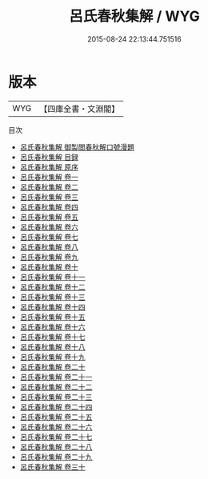 #+TITLE: 呂氏春秋集解 / WYG
#+DATE: 2015-08-24 22:13:44.751516
* 版本
 |       WYG|【四庫全書・文淵閣】|
目次
 - [[file:KR1e0035_000.txt::000-1a][呂氏春秋集解 御製閲春秋解口號漫題]]
 - [[file:KR1e0035_000.txt::000-2a][呂氏春秋集解 目録]]
 - [[file:KR1e0035_000.txt::000-7a][呂氏春秋集解 原序]]
 - [[file:KR1e0035_001.txt::001-1a][呂氏春秋集解 卷一]]
 - [[file:KR1e0035_002.txt::002-1a][呂氏春秋集解 卷二]]
 - [[file:KR1e0035_003.txt::003-1a][呂氏春秋集解 卷三]]
 - [[file:KR1e0035_004.txt::004-1a][呂氏春秋集解 卷四]]
 - [[file:KR1e0035_005.txt::005-1a][呂氏春秋集解 卷五]]
 - [[file:KR1e0035_006.txt::006-1a][呂氏春秋集解 卷六]]
 - [[file:KR1e0035_007.txt::007-1a][呂氏春秋集解 卷七]]
 - [[file:KR1e0035_008.txt::008-1a][呂氏春秋集解 卷八]]
 - [[file:KR1e0035_009.txt::009-1a][呂氏春秋集解 卷九]]
 - [[file:KR1e0035_010.txt::010-1a][呂氏春秋集解 卷十]]
 - [[file:KR1e0035_011.txt::011-1a][呂氏春秋集解 卷十一]]
 - [[file:KR1e0035_012.txt::012-1a][呂氏春秋集解 卷十二]]
 - [[file:KR1e0035_013.txt::013-1a][呂氏春秋集解 卷十三]]
 - [[file:KR1e0035_014.txt::014-1a][呂氏春秋集解 卷十四]]
 - [[file:KR1e0035_015.txt::015-1a][呂氏春秋集解 卷十五]]
 - [[file:KR1e0035_016.txt::016-1a][呂氏春秋集解 卷十六]]
 - [[file:KR1e0035_017.txt::017-1a][呂氏春秋集解 卷十七]]
 - [[file:KR1e0035_018.txt::018-1a][呂氏春秋集解 卷十八]]
 - [[file:KR1e0035_019.txt::019-1a][呂氏春秋集解 卷十九]]
 - [[file:KR1e0035_020.txt::020-1a][呂氏春秋集解 卷二十]]
 - [[file:KR1e0035_021.txt::021-1a][呂氏春秋集解 卷二十一]]
 - [[file:KR1e0035_022.txt::022-1a][呂氏春秋集解 卷二十二]]
 - [[file:KR1e0035_023.txt::023-1a][呂氏春秋集解 卷二十三]]
 - [[file:KR1e0035_024.txt::024-1a][呂氏春秋集解 卷二十四]]
 - [[file:KR1e0035_025.txt::025-1a][呂氏春秋集解 卷二十五]]
 - [[file:KR1e0035_026.txt::026-1a][呂氏春秋集解 卷二十六]]
 - [[file:KR1e0035_027.txt::027-1a][呂氏春秋集解 卷二十七]]
 - [[file:KR1e0035_028.txt::028-1a][呂氏春秋集解 卷二十八]]
 - [[file:KR1e0035_029.txt::029-1a][呂氏春秋集解 卷二十九]]
 - [[file:KR1e0035_030.txt::030-1a][呂氏春秋集解 卷三十]]
